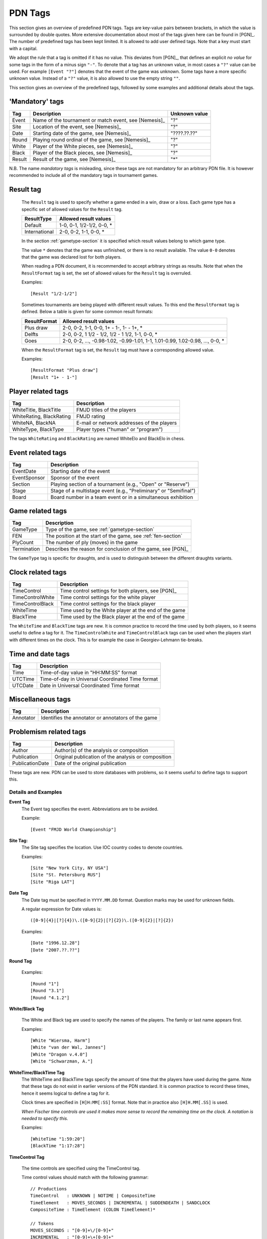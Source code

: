 ========
PDN Tags
========

This section gives an overview of predefined PDN tags. Tags are key-value pairs
between brackets, in which the value is surrounded by double quotes. More extensive
documentation about most of the tags given here can be found in [PGN]_. The number
of predefined tags has been kept limited. It is allowed to add user defined tags.
Note that a key must start with a capital.

We adopt the rule that a tag is omitted if it has no value. This deviates from [PGN]_,
that defines an explicit *no value* for some tags in the form of a minus sign ``"-"``.
To denote that a tag has an unknown value, in most cases a ``"?"`` value can be used. For
example ``[Event "?"]`` denotes that the event of the game was unknown. Some tags have
a more specific unknown value. Instead of a ``"?"`` value, it is also allowed to
use the empty string ``""``.

This section gives an overview of the predefined tags, followed by some examples
and additional details about the tags.

'Mandatory' tags
----------------

========  =====================================================  ===============
  Tag       Description                                          Unknown value  
========  =====================================================  ===============
Event     Name of the tournament or match event, see [Nemesis]_   "?"           
Site      Location of the event, see [Nemesis]_                   "?"           
Date      Starting date of the game, see [Nemesis]_               "????.??.??"  
Round     Playing round ordinal of the game, see [Nemesis]_       "?"           
White     Player of the White pieces, see [Nemesis]_              "?"           
Black     Player of the Black pieces, see [Nemesis]_              "?"           
Result    Result of the game, see [Nemesis]_                      "*"           
========  =====================================================  ===============

N.B. The name *mandatory tags* is misleading, since these tags are not mandatory
for an arbitrary PDN file. It is however recommended to include all of the mandatory
tags in tournament games.

Result tag
----------
  The ``Result`` tag is used to specify whether a game ended in a win, draw or a loss.
  Each game type has a specific set of allowed values for the ``Result`` tag.
  
  ================  ====================================
    ResultType        Allowed result values
  ================  ====================================
    Default           1-0, 0-1, 1/2-1/2, 0-0, *
    International     2-0, 0-2, 1-1, 0-0, *
  ================  ====================================

  In the section :ref:`gametype-section` it is specified which result values belong
  to which game type.

  The value ``*`` denotes that the game was unfinished, or there is no result available.
  The value ``0-0`` denotes that the game was declared lost for both players.

  When reading a PDN document, it is recommended to accept arbitrary strings as results.
  Note that when the ``ResultFormat`` tag is set, the set of allowed values for the ``Result``
  tag is overruled.

  Examples:

  ::

    [Result "1/2-1/2"]

  Sometimes tournaments are being played with different result values. To this end the
  ``ResultFormat`` tag is defined. Below a table is given for some common result formats:
  
  ================  ================================================================================
    ResultFormat      Allowed result values
  ================  ================================================================================
    Plus draw         2-0, 0-2, 1-1, 0-0, 1+ - 1-, 1- - 1+, *
    Delfts            2-0, 0-2, 1 1/2 - 1/2, 1/2 - 1 1/2, 1-1, 0-0, *
    Goes              2-0, 0-2, ..., -0.98-1.02, -0.99-1.01, 1-1, 1.01-0.99, 1.02-0.98, ..., 0-0, *
  ================  ================================================================================

  When the ``ResultFormat`` tag is set, the ``Result`` tag must have a corresponding allowed value.

  Examples:

  ::

    [ResultFormat "Plus draw"]
    [Result "1+ - 1-"]

Player related tags
-------------------

==========================   ============================================
  Tag                          Description                               
==========================   ============================================
WhiteTitle, BlackTitle       FMJD titles of the players                  
WhiteRating, BlackRating     FMJD rating                                 
WhiteNA, BlackNA             E-mail or network addresses of the players  
WhiteType, BlackType         Player types ("human" or "program")
==========================   ============================================

The tags ``WhiteRating`` and ``BlackRating`` are named WhiteElo and BlackElo in chess.

Event related tags
------------------

=============  =================================================================
  Tag            Description
=============  =================================================================
EventDate      Starting date of the event
EventSponsor   Sponsor of the event
Section        Playing section of a tournament (e.g., "Open" or "Reserve")
Stage          Stage of a multistage event (e.g., "Preliminary" or "Semifinal")
Board          Board number in a team event or in a simultaneous exhibition
=============  =================================================================

Game related tags
-----------------

===========  ==============================
  Tag         Description               
===========  ==============================
GameType      Type of the game, see :ref:`gametype-section`
FEN           The position at the start of the game, see :ref:`fen-section`
PlyCount      The number of ply (moves) in the game
Termination   Describes the reason for conclusion of the game, see [PGN]_
===========  ==============================

The ``GameType`` tag is specific for draughts, and is used to distinguish between
the different draughts variants.

Clock related tags 
------------------

=================  ========================================================
  Tag                 Description
=================  ========================================================
TimeControl         Time control settings for both players, see [PGN]_
TimeControlWhite    Time control settings for the white player
TimeControlBlack    Time control settings for the black player
WhiteTime           Time used by the White player at the end of the game  
BlackTime           Time used by the Black player at the end of the game  
=================  ========================================================

The ``WhiteTime`` and ``BlackTime`` tags are new. It is common practice
to record the time used by both players, so it seems useful to define a
tag for it. The ``TimeControlWhite`` and ``TimeControlBlack`` tags can
be used when the players start with different times on the clock.
This is for example the case in Georgiev-Lehmann tie-breaks.

Time and date tags
------------------

=============  ================================================
  Tag            Description
=============  ================================================
Time           Time-of-day value in "HH:MM:SS" format
UTCTime        Time-of-day in Universal Coordinated Time format
UTCDate        Date in Universal Coordinated Time format
=============  ================================================

Miscellaneous tags
------------------

=============  ==============================
  Tag            Description
=============  ==============================
Annotator      Identifies the annotator or annotators of the game
=============  ==============================

Problemism related tags
-----------------------

===============   =============================
  Tag               Description
===============   =============================
Author            Author(s) of the analysis or composition
Publication       Original publication of the analysis or composition
PublicationDate   Date of the original publication
===============   =============================

These tags are new. PDN can be used to store databases with problems,
so it seems useful to define tags to support this.

--------------------
Details and Examples
--------------------

**Event Tag**
  The Event tag specifies the event. Abbreviations are to be avoided.

  Example:

  ::

  [Event "FMJD World Championship"]

**Site Tag:**
  The Site tag specifies the location. Use IOC country codes to denote
  countries.

  Examples:

  ::

    [Site "New York City, NY USA"]
    [Site "St. Petersburg RUS"]
    [Site "Riga LAT"]

**Date Tag**
  The Date tag must be specified in ``YYYY.MM.DD`` format. Question
  marks may be used for unknown fields.

  A regular expression for Date values is:
  
  ::
  
    ([0-9]{4}|[?]{4})\.([0-9]{2}|[?]{2})\.([0-9]{2}|[?]{2})

  Examples:

  ::

    [Date "1996.12.28"]
    [Date "2007.??.??"]

**Round Tag**

  Examples:

  ::

    [Round "1"]
    [Round "3.1"]
    [Round "4.1.2"]

**White/Black Tag**

  The White and Black tag are used to specify the names of the players.
  The family or last name appears first.

  Examples:

  ::

    [White "Wiersma, Harm"]
    [White "van der Wal, Jannes"]
    [White "Dragon v.4.0"]
    [White "Schwarzman, A."]

**WhiteTime/BlackTime Tag**
  The WhiteTime and BlackTime tags specify the amount of time that the players
  have used during the game. Note that these tags do not exist in earlier versions
  of the PDN standard. It is common practice to record these times, hence it seems
  logical to define a tag for it.

  Clock times are specified in ``[H]H:MM[:SS]`` format. Note that in practice also
  ``[H]H.MM[.SS]`` is used.

  *When Fischer time controls are used it makes more sense to record the remaining
  time on the clock. A notation is needed to specify this.*

  Examples:
  
  ::
  
    [WhiteTime "1:59:20"]
    [BlackTime "1:17:28"]

**TimeControl Tag**

  The time controls are specified using the TimeControl tag.

  Time control values should match with the following grammar:
  
  ::
  
    // Productions
    TimeControl   : UNKNOWN | NOTIME | CompositeTime                      
    TimeElement   : MOVES_SECONDS | INCREMENTAL | SUDDENDEATH | SANDCLOCK 
    CompositeTime : TimeElement (COLON TimeElement)*                      
    
    // Tokens
    MOVES_SECONDS : "[0-9]+\/[0-9]+"                                      
    INCREMENTAL   : "[0-9]+\+[0-9]+"                                      
    SUDDENDEATH   : "[0-9]+"                                              
    SANDCLOCK     : "\*[0-9]+"                                            
    UNKNOWN       : "\?"                                                  
    NOTIME        : "\-"                                                  
    COLON         : "\:"                                                  

  Examples:

  ::

  [TimeControl "40/7200:3600"] { 40 moves in 7200 seconds, 3600 seconds for the rest of the game }
